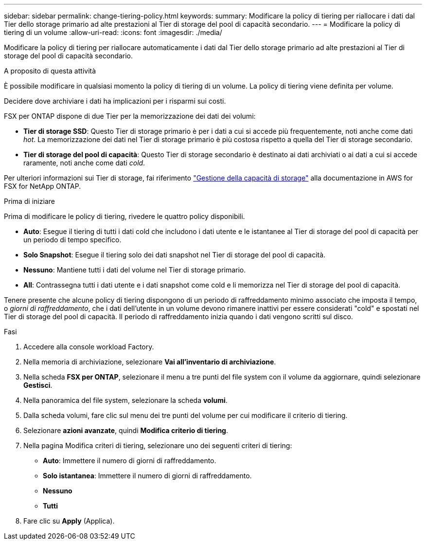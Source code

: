 ---
sidebar: sidebar 
permalink: change-tiering-policy.html 
keywords:  
summary: Modificare la policy di tiering per riallocare i dati dal Tier dello storage primario ad alte prestazioni al Tier di storage del pool di capacità secondario. 
---
= Modificare la policy di tiering di un volume
:allow-uri-read: 
:icons: font
:imagesdir: ./media/


[role="lead"]
Modificare la policy di tiering per riallocare automaticamente i dati dal Tier dello storage primario ad alte prestazioni al Tier di storage del pool di capacità secondario.

.A proposito di questa attività
È possibile modificare in qualsiasi momento la policy di tiering di un volume. La policy di tiering viene definita per volume.

Decidere dove archiviare i dati ha implicazioni per i risparmi sui costi.

FSX per ONTAP dispone di due Tier per la memorizzazione dei dati dei volumi:

* *Tier di storage SSD*: Questo Tier di storage primario è per i dati a cui si accede più frequentemente, noti anche come dati _hot_. La memorizzazione dei dati nel Tier di storage primario è più costosa rispetto a quella del Tier di storage secondario.
* *Tier di storage del pool di capacità*: Questo Tier di storage secondario è destinato ai dati archiviati o ai dati a cui si accede raramente, noti anche come dati _cold_.


Per ulteriori informazioni sui Tier di storage, fai riferimento link:https://docs.aws.amazon.com/fsx/latest/ONTAPGuide/managing-storage-capacity.html#storage-tiers["Gestione della capacità di storage"^] alla documentazione in AWS for FSX for NetApp ONTAP.

.Prima di iniziare
Prima di modificare le policy di tiering, rivedere le quattro policy disponibili.

* *Auto*: Esegue il tiering di tutti i dati cold che includono i dati utente e le istantanee al Tier di storage del pool di capacità per un periodo di tempo specifico.
* *Solo Snapshot*: Esegue il tiering solo dei dati snapshot nel Tier di storage del pool di capacità.
* *Nessuno*: Mantiene tutti i dati del volume nel Tier di storage primario.
* *All*: Contrassegna tutti i dati utente e i dati snapshot come cold e li memorizza nel Tier di storage del pool di capacità.


Tenere presente che alcune policy di tiering dispongono di un periodo di raffreddamento minimo associato che imposta il tempo, o _giorni di raffreddamento_, che i dati dell'utente in un volume devono rimanere inattivi per essere considerati "cold" e spostati nel Tier di storage del pool di capacità. Il periodo di raffreddamento inizia quando i dati vengono scritti sul disco.

.Fasi
. Accedere alla console workload Factory.
. Nella memoria di archiviazione, selezionare *Vai all'inventario di archiviazione*.
. Nella scheda *FSX per ONTAP*, selezionare il menu a tre punti del file system con il volume da aggiornare, quindi selezionare *Gestisci*.
. Nella panoramica del file system, selezionare la scheda *volumi*.
. Dalla scheda volumi, fare clic sul menu dei tre punti del volume per cui modificare il criterio di tiering.
. Selezionare *azioni avanzate*, quindi *Modifica criterio di tiering*.
. Nella pagina Modifica criteri di tiering, selezionare uno dei seguenti criteri di tiering:
+
** *Auto*: Immettere il numero di giorni di raffreddamento.
** *Solo istantanea*: Immettere il numero di giorni di raffreddamento.
** *Nessuno*
** *Tutti*


. Fare clic su *Apply* (Applica).

